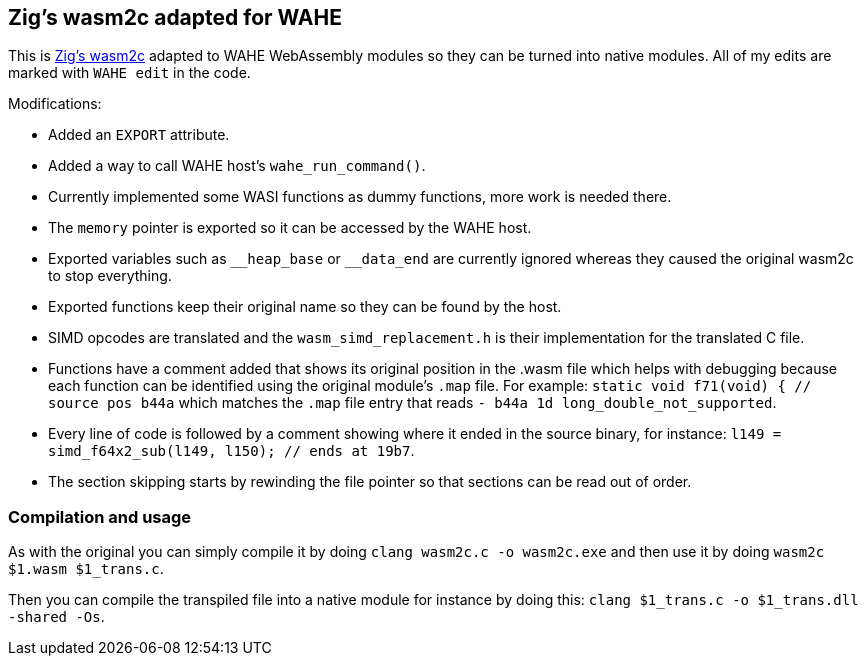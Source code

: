== Zig's wasm2c adapted for WAHE

This is link:https://github.com/ziglang/zig/tree/master/stage1[Zig's wasm2c] adapted to WAHE WebAssembly modules so they can be turned into native modules. All of my edits are marked with `WAHE edit` in the code.

Modifications:

- Added an `EXPORT` attribute.
- Added a way to call WAHE host's `wahe_run_command()`.
- Currently implemented some WASI functions as dummy functions, more work is needed there.
- The `memory` pointer is exported so it can be accessed by the WAHE host.
- Exported variables such as `\__heap_base` or `__data_end` are currently ignored whereas they caused the original wasm2c to stop everything.
- Exported functions keep their original name so they can be found by the host.
- SIMD opcodes are translated and the `wasm_simd_replacement.h` is their implementation for the translated C file.
- Functions have a comment added that shows its original position in the .wasm file which helps with debugging because each function can be identified using the original module's `.map` file. For example: `static void f71(void) {	// source pos b44a` which matches the `.map` file entry that reads `-     b44a       1d                 long_double_not_supported`.
- Every line of code is followed by a comment showing where it ended in the source binary, for instance: `l149 = simd_f64x2_sub(l149, l150);    // ends at 19b7`.
- The section skipping starts by rewinding the file pointer so that sections can be read out of order.

=== Compilation and usage

As with the original you can simply compile it by doing `clang wasm2c.c -o wasm2c.exe` and then use it by doing `wasm2c $1.wasm $1_trans.c`.

Then you can compile the transpiled file into a native module for instance by doing this: `clang $1_trans.c -o $1_trans.dll -shared -Os`.
